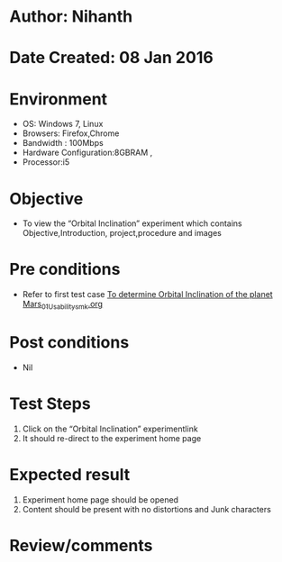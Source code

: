 * Author: Nihanth
* Date Created: 08 Jan 2016
* Environment
  - OS: Windows 7, Linux
  - Browsers: Firefox,Chrome
  - Bandwidth : 100Mbps
  - Hardware Configuration:8GBRAM , 
  - Processor:i5

* Objective
  - To view the “Orbital Inclination” experiment which contains Objective,Introduction, project,procedure and images

* Pre conditions
  - Refer to first test case [[https://github.com/Virtual-Labs/virtual-astrophysics-lab-iitk/blob/master/test-cases/integration_test-cases/To determine Orbital Inclination of the planet Mars/To determine Orbital Inclination of the planet Mars_01_Usability_smk.org][To determine Orbital Inclination of the planet Mars_01_Usability_smk.org]]

* Post conditions
  - Nil
* Test Steps
  1. Click on the “Orbital Inclination” experimentlink 
  2. It should re-direct to the experiment home page

* Expected result
  1. Experiment home page should be opened
  2. Content should be present with no distortions and Junk characters

* Review/comments


